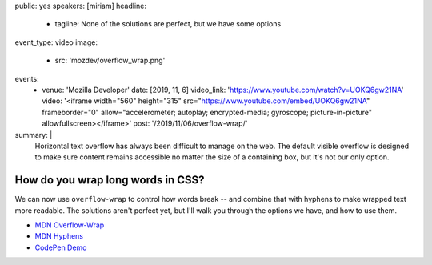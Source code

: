 public: yes
speakers: [miriam]
headline:
  - tagline: None of the solutions are perfect, but we have some options
event_type: video
image:
  - src: 'mozdev/overflow_wrap.png'
events:
  - venue: 'Mozilla Developer'
    date: [2019, 11, 6]
    video_link: 'https://www.youtube.com/watch?v=UOKQ6gw21NA'
    video: '<iframe width="560" height="315" src="https://www.youtube.com/embed/UOKQ6gw21NA" frameborder="0" allow="accelerometer; autoplay; encrypted-media; gyroscope; picture-in-picture" allowfullscreen></iframe>'
    post: '/2019/11/06/overflow-wrap/'
summary: |
  Horizontal text overflow has always been difficult to manage on the web.
  The default visible overflow
  is designed to make sure content remains accessible
  no matter the size of a containing box,
  but it's not our only option.


How do you wrap long words in CSS?
==================================

We can now use ``overflow-wrap`` to control how words break --
and combine that with hyphens to make wrapped text more readable.
The solutions aren't perfect yet,
but I'll walk you through the options we have,
and how to use them.

- `MDN Overflow-Wrap <https://developer.mozilla.org/en-US/docs/Web/CSS/overflow-wrap>`_
- `MDN Hyphens <https://developer.mozilla.org/en-US/docs/Web/CSS/hyphens>`_
- `CodePen Demo <https://codepen.io/mirisuzanne/pen/GRKoxXY>`_
